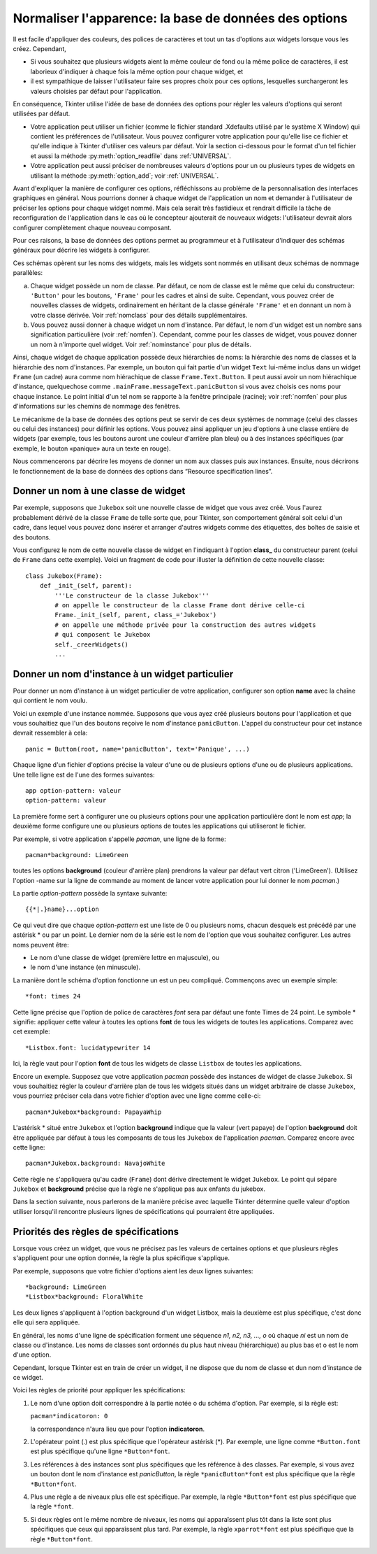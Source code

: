 .. _APPEARANCE:

******************************************************
Normaliser l'apparence: la base de données des options
******************************************************

Il est facile d'appliquer des couleurs, des polices de caractères et tout un tas d'options aux widgets lorsque vous les créez. Cependant,

* Si vous souhaitez que plusieurs widgets aient la même couleur de fond ou la même police de caractères, il est laborieux d'indiquer à chaque fois la même option pour chaque widget, et

* il est sympathique de laisser l'utilisateur faire ses propres choix pour ces options, lesquelles surchargeront les valeurs choisies par défaut pour l'application.

En conséquence, Tkinter utilise l'idée de base de données des options pour régler les valeurs d'options qui seront utilisées par défaut.

* Votre application peut utiliser un fichier (comme le fichier standard .Xdefaults utilisé par le système X Window) qui contient les préférences de l'utilisateur. Vous pouvez configurer votre application pour qu'elle lise ce fichier et qu'elle indique à Tkinter d'utiliser ces valeurs par défaut. Voir la section ci-dessous pour le format d'un tel fichier et aussi la méthode :py:meth:`option_readfile` dans  :ref:`UNIVERSAL`.

* Votre application peut aussi préciser de nombreuses valeurs d'options pour un ou plusieurs types de widgets en utilisant la méthode :py:meth:`option_add`; voir :ref:`UNIVERSAL`.

Avant d'expliquer la manière de configurer ces options, réfléchissons au problème de la personnalisation des interfaces graphiques en général. Nous pourrions donner à chaque widget de l'application un nom et demander à l'utilisateur de préciser les options pour chaque widget nommé. Mais cela serait très fastidieux et rendrait difficile la tâche de reconfiguration de l'application dans le cas où le concepteur ajouterait de nouveaux widgets: l'utilisateur devrait alors configurer complètement chaque nouveau composant.

Pour ces raisons, la base de données des options permet au programmeur et à l'utilisateur d'indiquer des schémas généraux pour décrire les widgets à configurer.

Ces schémas opèrent sur les noms des widgets, mais les widgets sont nommés en utilisant deux schémas de nommage parallèles:

a) Chaque widget possède un nom de classe. Par défaut, ce nom de classe est le même que celui du constructeur: ``'Button'`` pour les boutons, ``'Frame'`` pour les cadres et ainsi de suite. Cependant, vous pouvez créer de nouvelles classes de widgets, ordinairement en héritant de la classe générale ``'Frame'`` et en donnant un nom à votre classe dérivée. Voir :ref:`nomclass` pour des détails supplémentaires.

b) Vous pouvez aussi donner à chaque widget un nom d'instance. Par défaut, le nom d'un widget est un nombre sans signification particulière (voir :ref:`nomfen`). Cependant, comme pour les classes de widget, vous pouvez donner un nom à n'importe quel widget. Voir :ref:`nominstance` pour plus de détails.

Ainsi, chaque widget de chaque application possède deux hiérarchies de noms: la hiérarchie des noms de classes et la hiérarchie des nom d'instances. Par exemple, un bouton qui fait partie d'un widget ``Text`` lui-même inclus dans un widget ``Frame`` (un cadre) aura comme nom hiérachique de classe ``Frame.Text.Button``. Il peut aussi avoir un nom hiérachique d'instance, quelquechose comme ``.mainFrame.messageText.panicButton`` si vous avez choisis ces noms pour chaque instance. Le point initial d'un tel nom se rapporte à la fenêtre principale (racine); voir :ref:`nomfen` pour plus d'informations sur les chemins de nommage des fenêtres. 

Le mécanisme de la base de données des options peut se servir de ces deux systèmes de nommage (celui des classes ou celui des instances) pour définir les options. Vous pouvez ainsi appliquer un jeu d'options à une classe entière de widgets (par exemple, tous les boutons auront une couleur d'arrière plan bleu) ou à des instances spécifiques (par exemple, le bouton «panique» aura un texte en rouge). 

Nous commencerons par décrire les moyens de donner un nom aux classes puis aux instances. Ensuite, nous décrirons le fonctionnement de la base de données des options dans “Resource specification lines”.

.. _nomclass:

Donner un nom à une classe de widget
====================================

Par exemple, supposons que ``Jukebox`` soit une nouvelle classe de widget que vous avez créé. Vous l'aurez probablement dérivé de la classe ``Frame`` de telle sorte que, pour Tkinter, son comportement général soit celui d'un cadre, dans lequel vous pouvez donc insérer et arranger d'autres widgets comme des étiquettes, des boîtes de saisie et des boutons.

Vous configurez le nom de cette nouvelle classe de widget en l'indiquant à l'option **class_** du constructeur parent (celui de ``Frame`` dans cette exemple). Voici un fragment de code pour illuster la définition de cette nouvelle classe::

    class Jukebox(Frame):
        def _init_(self, parent):
            '''Le constructeur de la classe Jukebox'''
            # on appelle le constructeur de la classe Frame dont dérive celle-ci
            Frame._init_(self, parent, class_='Jukebox')
            # on appelle une méthode privée pour la construction des autres widgets
            # qui composent le Jukebox
            self._creerWidgets()
            ...

.. _nominstance:

Donner un nom d'instance à un widget particulier
================================================

Pour donner un nom d'instance à un widget particulier de votre application, configurer son option **name** avec la chaîne qui contient le nom voulu.

Voici un exemple d'une instance nommée. Supposons que vous ayez créé plusieurs boutons pour l'application et que vous souhaitiez que l'un des boutons reçoive le nom d'instance ``panicButton``. L'appel du constructeur pour cet instance devrait ressembler à cela::

    panic = Button(root, name='panicButton', text='Panique', ...)
    
Chaque ligne d'un fichier d'options précise la valeur d'une ou de plusieurs options d'une ou de plusieurs applications. Une telle ligne est de l'une des formes suivantes::

    app option-pattern: valeur
    option-pattern: valeur

La première forme sert à configurer une ou plusieurs options pour une application particulière dont le nom est *app*; la deuxième forme configure une ou plusieurs options de toutes les applications qui utiliseront le fichier.

Par exemple, si votre application s'appelle *pacman*, une ligne de la forme::

    pacman*background: LimeGreen

toutes les options **background** (couleur d'arrière plan) prendrons la valeur par défaut vert citron ('LimeGreen'). (Utilisez l'option -name sur la ligne de commande au moment de lancer votre application pour lui donner le nom *pacman*.)

La partie *option-pattern* possède la syntaxe suivante::

    {{*|.}name}...option

Ce qui veut dire que chaque *option-pattern* est une liste de 0 ou plusieurs noms, chacun desquels est précédé par une astérisk * ou par un point. Le dernier nom de la série est le nom de l'option que vous souhaitez configurer. Les autres noms peuvent être:

* Le nom d'une classe de widget (première lettre en majuscule), ou

* le nom d'une instance (en minuscule). 

La manière dont le schéma d'option fonctionne un est un peu compliqué. Commençons avec un exemple simple::

    *font: times 24

Cette ligne précise que l'option de police de caractères *font* sera par défaut une fonte Times de 24 point. Le symbole * signifie: appliquer cette valeur à toutes les options **font** de tous les widgets de toutes les applications. Comparez avec cet exemple::

    *Listbox.font: lucidatypewriter 14

Ici, la règle vaut pour l'option **font** de tous les widgets de classe ``Listbox`` de toutes les applications.

Encore un exemple. Supposez que votre application *pacman* possède des instances de widget de classe ``Jukebox``. Si vous souhaitiez régler la couleur d'arrière plan de tous les widgets situés dans un widget arbitraire de classe ``Jukebox``, vous pourriez préciser cela dans votre fichier d'option avec une ligne comme celle-ci::

    pacman*Jukebox*background: PapayaWhip

L'astérisk * situé entre ``Jukebox`` et l'option **background** indique que la valeur (vert papaye) de l'option **background** doit être appliquée par défaut à tous les composants de tous les ``Jukebox`` de l'application *pacman*. Comparez encore avec cette ligne::

    pacman*Jukebox.background: NavajoWhite

Cette règle ne s'appliquera qu'au cadre (``Frame``) dont dérive directement le widget ``Jukebox``. Le point qui sépare ``Jukebox`` et **background** précise que la règle ne s'applique pas aux enfants du jukebox.

Dans la section suivante, nous parlerons de la manière précise avec laquelle Tkinter détermine quelle valeur d'option utiliser lorsqu'il rencontre plusieurs lignes de spécifications qui pourraient être appliquées.

.. _priobdd:

Priorités des règles de spécifications
======================================

Lorsque vous créez un widget, que vous ne précisez pas les valeurs de certaines options et que plusieurs règles s'appliquent pour une option donnée, la règle la plus spécifique s'applique.

Par exemple, supposons que votre fichier d'options aient les deux lignes suivantes::

    *background: LimeGreen
    *Listbox*background: FloralWhite

Les deux lignes s'appliquent à l'option background d'un widget Listbox, mais la deuxième est plus spécifique, c'est donc elle qui sera appliquée.

En général, les noms d'une ligne de spécification forment une séquence *n1, n2, n3, ..., o* où chaque *ni* est un nom de classe ou d'instance. Les noms de classes sont ordonnés du plus haut niveau (hiérarchique) au plus bas et o est le nom d'une option.

Cependant, lorsque Tkinter est en train de créer un widget, il ne dispose que du nom de classe et dun nom d'instance de ce widget.

Voici les règles de priorité pour appliquer les spécifications:

1) Le nom d'une option doit correspondre à la partie notée o du schéma d'option. Par exemple, si la règle est:

   ``pacman*indicatoron: 0``

   la correspondance n'aura lieu que pour l'option **indicatoron**.

2) L'opérateur point (.) est plus spécifique que l'opérateur astérisk (*). Par exemple, une ligne comme ``*Button.font`` est plus spécifique qu'une ligne ``*Button*font``.

3) Les références à des instances sont plus spécifiques que les référence à des classes. Par exemple, si vous avez un bouton dont le nom d'instance est *panicButton*, la règle ``*panicButton*font`` est plus spécifique que la règle ``*Button*font``.

4) Plus une règle a de niveaux plus elle est spécifique. Par exemple, la règle ``*Button*font`` est plus spécifique que la règle ``*font``.

5) Si deux règles ont le même nombre de niveaux, les noms qui apparaîssent plus tôt dans la liste sont plus spécifiques que ceux qui apparaîssent plus tard. Par exemple, la règle ``xparrot*font`` est plus spécifique que la règle ``*Button*font``. 
